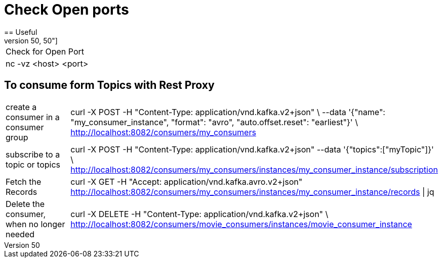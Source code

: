 # Check Open ports
== Useful
[cols="50,50"]
|===
|Check for Open Port
|nc -vz <host> <port>

|===

== To consume form Topics with Rest Proxy
[cols="50,50"]
|===
|create a consumer in a consumer group
|curl -X POST  -H "Content-Type: application/vnd.kafka.v2+json" \
      --data '{"name": "my_consumer_instance", "format": "avro", "auto.offset.reset": "earliest"}' \
      http://localhost:8082/consumers/my_consumers

|subscribe to a topic or topics
|curl -X POST -H "Content-Type: application/vnd.kafka.v2+json" --data '{"topics":["myTopic"]}' \      http://localhost:8082/consumers/my_consumers/instances/my_consumer_instance/subscription


|Fetch the Records
|curl -X GET -H "Accept: application/vnd.kafka.avro.v2+json"  http://localhost:8082/consumers/my_consumers/instances/my_consumer_instance/records \| jq

|Delete the consumer, when no longer needed
|curl -X DELETE -H "Content-Type: application/vnd.kafka.v2+json" \    http://localhost:8082/consumers/movie_consumers/instances/movie_consumer_instance

|===
